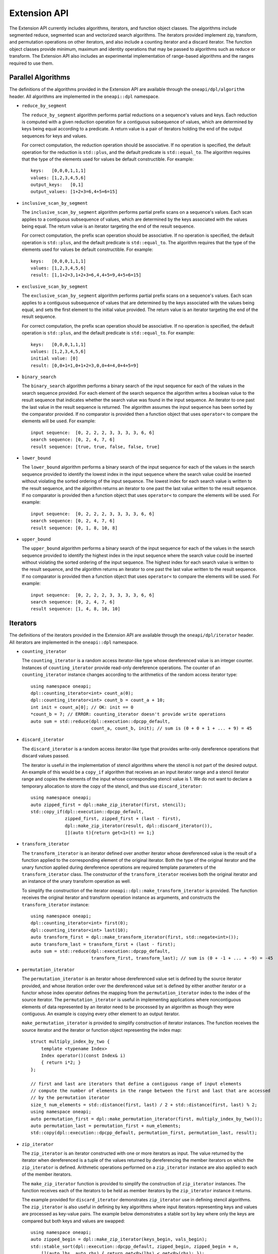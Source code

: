 Extension API
#############
The Extension API currently includes algorithms, iterators, and function object classes. The algorithms
include segmented reduce, segmented scan and vectorized search algorithms. The iterators provided implement
zip, transform, and permutation operations on other iterators, and also include a counting iterator
and a discard iterator. The function object classes provide minimum, maximum and identity operations
that may be passed to algorithms such as reduce or transform. The Extension API also includes an experimental
implementation of range-based algorithms and the ranges required to use them.

Parallel Algorithms
-------------------

The definitions of the algorithms provided in the Extension API are available through the ``oneapi/dpl/algorithm``
header.  All algorithms are implemented in the ``oneapi::dpl`` namespace.

* ``reduce_by_segment``

  The ``reduce_by_segment`` algorithm performs partial reductions on a sequence's values and keys. Each
  reduction is computed with a given reduction operation for a contiguous subsequence of values, which are
  determined by keys being equal according to a predicate. A return value is a pair of iterators holding
  the end of the output sequences for keys and values.

  For correct computation, the reduction operation should be associative. If no operation is specified,
  the default operation for the reduction is ``std::plus``, and the default predicate is ``std::equal_to``.
  The algorithm requires that the type of the elements used for values be default constructible. For example::

    keys:   [0,0,0,1,1,1]
    values: [1,2,3,4,5,6]
    output_keys:   [0,1]
    output_values: [1+2+3=6,4+5+6=15]

* ``inclusive_scan_by_segment``

  The ``inclusive_scan_by_segment`` algorithm performs partial prefix scans on a sequence's values. Each
  scan applies to a contiguous subsequence of values, which are determined by the keys associated with the
  values being equal. The return value is an iterator targeting the end of the result sequence.

  For correct computation, the prefix scan operation should be associative. If no operation is specified,
  the default operation is ``std::plus``, and the default predicate is ``std::equal_to``. The algorithm
  requires that the type of the elements used for values be default constructible. For example::

    keys:   [0,0,0,1,1,1]
    values: [1,2,3,4,5,6]
    result: [1,1+2=3,1+2+3=6,4,4+5=9,4+5+6=15]

* ``exclusive_scan_by_segment``

  The ``exclusive_scan_by_segment`` algorithm performs partial prefix scans on a sequence's values. Each
  scan applies to a contiguous subsequence of values that are determined by the keys associated with the values
  being equal, and sets the first element to the initial value provided. The return value is an iterator
  targeting the end of the result sequence.

  For correct computation, the prefix scan operation should be associative. If no operation is specified,
  the default operation is ``std::plus``, and the default predicate is ``std::equal_to``. For example::

    keys:   [0,0,0,1,1,1]
    values: [1,2,3,4,5,6]
    initial value: [0]
    result: [0,0+1=1,0+1+2=3,0,0+4=4,0+4+5=9]

* ``binary_search``

  The ``binary_search`` algorithm performs a binary search of the input sequence for each of the values in
  the search sequence provided.  For each element of the search sequence the algorithm writes a boolean value
  to the result sequence that indicates whether the search value was found in the input sequence. An iterator
  to one past the last value in the result sequence is returned. The algorithm assumes the input sequence has
  been sorted by the comparator provided. If no comparator is provided then a function object that uses
  ``operator<`` to compare the elements will be used. For example::

    input sequence:  [0, 2, 2, 2, 3, 3, 3, 3, 6, 6]
    search sequence: [0, 2, 4, 7, 6]
    result sequence: [true, true, false, false, true]

* ``lower_bound``

  The ``lower_bound`` algorithm performs a binary search of the input sequence for each of the values in
  the search sequence provided to identify the lowest index in the input sequence where the search value could
  be inserted without violating the sorted ordering of the input sequence.  The lowest index for each search
  value is written to the result sequence, and the algorithm returns an iterator to one past the last value
  written to the result sequence. If no comparator is provided then a function object that uses ``operator<``
  to compare the elements will be used. For example::

    input sequence:  [0, 2, 2, 2, 3, 3, 3, 3, 6, 6]
    search sequence: [0, 2, 4, 7, 6]
    result sequence: [0, 1, 8, 10, 8]

* ``upper_bound``

  The ``upper_bound`` algorithm performs a binary search of the input sequence for each of the values in
  the search sequence provided to identify the highest index in the input sequence where the search value could
  be inserted without violating the sorted ordering of the input sequence.  The highest index for each search
  value is written to the result sequence, and the algorithm returns an iterator to one past the last value
  written to the result sequence. If no comparator is provided then a function object that uses ``operator<``
  to compare the elements will be used. For example::

    input sequence:  [0, 2, 2, 2, 3, 3, 3, 3, 6, 6]
    search sequence: [0, 2, 4, 7, 6]
    result sequence: [1, 4, 8, 10, 10]

Iterators
---------

The definitions of the iterators provided in the Extension API are available through the ``oneapi/dpl/iterator``
header.  All iterators are implemented in the ``oneapi::dpl`` namespace.

* ``counting_iterator``

  The ``counting_iterator`` is a random access iterator-like type whose dereferenced value is an integer
  counter. Instances of ``counting_iterator`` provide read-only dereference operations. The counter of an
  ``counting_iterator`` instance changes according to the arithmetics of the random access iterator type::

    using namespace oneapi;
    dpl::counting_iterator<int> count_a(0);
    dpl::counting_iterator<int> count_b = count_a + 10;
    int init = count_a[0]; // OK: init == 0
    *count_b = 7; // ERROR: counting_iterator doesn't provide write operations
    auto sum = std::reduce(dpl::execution::dpcpp_default,
                           count_a, count_b, init); // sum is (0 + 0 + 1 + ... + 9) = 45

* ``discard_iterator``

  The ``discard_iterator`` is a random access iterator-like type that provides write-only dereference
  operations that discard values passed.

  The iterator is useful in the implementation of stencil algorithms where the stencil is not part of the
  desired output. An example of this would be a ``copy_if`` algorithm that receives an an input iterator range
  and a stencil iterator range and copies the elements of the input whose corresponding stencil value is 1. We
  do not want to declare a temporary allocation to store the copy of the stencil, and thus use ``discard_iterator``::

    using namespace oneapi;
    auto zipped_first = dpl::make_zip_iterator(first, stencil);
    std::copy_if(dpl::execution::dpcpp_default,
                 zipped_first, zipped_first + (last - first),
                 dpl::make_zip_iterator(result, dpl::discard_iterator()),
                 [](auto t){return get<1>(t) == 1;}

* ``transform_iterator``

  The ``transform_iterator`` is an iterator defined over another iterator whose dereferenced value is the result
  of a function applied to the corresponding element of the original iterator.  Both the type of the original
  iterator and the unary function applied during dereference operations are required template parameters of
  the ``transform_iterator`` class. The constructor of the ``transform_iterator`` receives both the original
  iterator and an instance of the unary transform operation as well.

  To simplify the construction of the iterator ``oneapi::dpl::make_transform_iterator`` is provided. The
  function receives the original iterator and transform operation instance as arguments, and constructs the
  ``transform_iterator`` instance::

    using namespace oneapi;
    dpl::counting_iterator<int> first(0);
    dpl::counting_iterator<int> last(10);
    auto transform_first = dpl::make_transform_iterator(first, std::negate<int>());
    auto transform_last = transform_first + (last - first);
    auto sum = std::reduce(dpl::execution::dpcpp_default,
                           transform_first, transform_last); // sum is (0 + -1 + ... + -9) = -45

* ``permutation_iterator``

  The ``permutation_iterator`` is an iterator whose dereferenced value set is defined by the source iterator
  provided, and whose iteration order over the dereferenced value set is defined by either another iterator or
  a functor whose index operator defines the mapping from the ``permutation_iterator`` index to the index of the
  source iterator. The ``permutation_iterator`` is useful in implementing applications where noncontiguous
  elements of data represented by an iterator need to be processed by an algorithm as though they were contiguous.
  An example is copying every other element to an output iterator.

  ``make_permutation_iterator`` is provided to simplify construction of iterator instances.  The function
  receives the source iterator and the iterator or function object representing the index map::

    struct multiply_index_by_two {
        template <typename Index>
        Index operator()(const Index& i)
        { return i*2; }
    };

    // first and last are iterators that define a contiguous range of input elements
    // compute the number of elements in the range between the first and last that are accessed
    // by the permutation iterator
    size_t num_elements = std::distance(first, last) / 2 + std::distance(first, last) % 2;
    using namespace oneapi;
    auto permutation_first = dpl::make_permutation_iterator(first, multiply_index_by_two());
    auto permutation_last = permutation_first + num_elements;
    std::copy(dpl::execution::dpcpp_default, permutation_first, permutation_last, result);

* ``zip_iterator``

  The ``zip_iterator`` is an iterator constructed with one or more iterators as input. The value returned by the
  iterator when dereferenced is a tuple of the values returned by dereferencing the member iterators on which
  the ``zip_iterator`` is defined. Arithmetic operations performed on a ``zip_iterator`` instance are also
  applied to each of the member iterators.

  The ``make_zip_iterator`` function is provided to simplify the construction of ``zip_iterator`` instances.
  The function receives each of the iterators to be held as member iterators by the ``zip_iterator`` instance
  it returns.

  The example provided for ``discard_iterator`` demonstrates ``zip_iterator`` use in defining stencil
  algorithms. The ``zip_iterator`` is also useful in defining by key algorithms where input iterators
  representing keys and values are processed as key-value pairs. The example below demonstrates a stable sort
  by key where only the keys are compared but both keys and values are swapped::

    using namespace oneapi;
    auto zipped_begin = dpl::make_zip_iterator(keys_begin, vals_begin);
    std::stable_sort(dpl::execution::dpcpp_default, zipped_begin, zipped_begin + n,
        [](auto lhs, auto rhs) { return get<0>(lhs) < get<0>(rhs); });


Function Object Classes
-----------------------

The definitions of the function objects provided in the Extension API are available through the
``oneapi/dpl/functional`` header.  All function objects are implemented in the ``oneapi::dpl`` namespace.

* ``identity``: A C++11 implementation of the C++20 ``std::identity`` function object type, where the operator() returns the
  argument unchanged.
* ``minimum``: A function object type where the operator() applies ``std::less`` to its arguments, then returns the
  lesser argument unchanged.
* ``maximum``: A function object type where the operator() applies ``std::greater`` to its arguments, then returns the
  greater argument unchanged.

Range-based API
---------------

C++20 indroduces the Ranges library. C++20 standard splits ranges into two categories: factories and adaptors.
A range factory doesn't have underlying data. An element is generated on success by an index or by dereferencing an iterator.
A range adaptor, from the |onedpl_long| perspective, is an utility that transforms base range, or another adapted range into 
a view with custom behavior.

|onedpl_short| supports ``iota_view`` range factory.

``sycl::buffer`` wrapped with ``all_view`` can be used as the range.

The |onedpl_short| considers the supported factories and ``all_view`` as base ranges.
The range adaptors may be combined into a pipeline with a ``base`` range at the beginning. For example::

    cl::sycl::buffer<int> buf(data, cl::sycl::range<1>(10));
    auto range_1 = iota_view(0, 10) | views::reverse();
    auto range_2 = all_view(buf) | views::reverse();

For the range, based on the ``all_view`` factory, data access is permitted on a device only. ``size()`` and ``empty()`` methods are allowed 
to be called on both host and device.

The following algorithms are available to use with the ranges:

``all_of``, ``any_of``, ``copy``, ``count``, ``count_if``, ``equal``, ``exclusive_scan``, ``find``, ``find_if``, ``find_if_not``, ``find_end``,
``find_first_of``, ``for_each``, ``inclusive_scan``, ``is_sorted``, ``is_sorted_until``, ``min_element``, ``max_element``, ``merge``,
``minmax_element``, ``move``, ``reduce``, ``remove``, ``remove_if``, ``replace``, ``replace_if``, ``search``, ``sort``, ``stable_sort``,
``transform``, ``transform_reduce``, ``transform_exclusive_scan``, ``transform_inclusive_scan``.

The signature example of the range-based algorithms looks like::

  template <typename ExecutionPolicy, typename Range1, typename Range2>
  void copy(ExecutionPolicy&& exec, Range1&& source, Range2&& destination);

where ``source`` is used instead of two iterators to represent the input and ``destination`` represents the output.

These algorithms are declared in ``oneapi::dpl::experimental::ranges`` namespace and implemented only for |dpcpp_long| policies.
In order to make these algorithm available the ``<oneapi/dpl/ranges>`` header should be included.
Use of the range-based API requires C++17 and the C++ standard libraries coming with GCC 8.1 (or higher) or Clang 7 (or higher).

The following views are declared in the ``oneapi::dpl::experimental::ranges`` namespace. Only those are allowed to use as ranges
for range-based algorithms.

* ``all_view``: A custom utility - represents a view of all or a part of ``sycl::buffer`` underlying elements.
* ``guard_view``: A custom utility - represents a view of USM data range defined by a two USM pointers.
* ``iota_view``: A range factory - generates a sequence of N elements which starts from an initial value and ends by final N-1.
* ``generate``:  A range factory - generates a sequence of N elements, where each is produced by a given functional genrator.
* ``fill ``: A range factory - generates a sequence of N elements, where each is equal a given value.
* ``zip_view``: A custom range adapter - produces one ``zip_view`` from other several views.
* ``transform_view``: A range adapter - represents a view of a underlying sequence after applying a transformation to each element.
* ``reverse_view``: A range adapter - produces a reversed sequence of elements provided by another view.
* ``take_view``: A range adapter - produces a view of the first N elements from another view.
* ``drop_view``: A range adapter - produces a view excluding the first N elements from another view.
* ``rotate``: A range adapter - produces a left rotated sequence of elements provided by another view.

Example of Range-based API Usage
--------------------------------

::

    using namespace oneapi::dpl::experimental::ranges;

    {
        cl::sycl::buffer<int> A(data, cl::sycl::range<1>(max_n));
        cl::sycl::buffer<int> B(data2, cl::sycl::range<1>(max_n));

        auto view = all_view(A) | views::reverse();
        auto range_res = all_view<int, cl::sycl::access::mode::write>(B);

        copy(oneapi::dpl::execution::dpcpp_default, view, range_res);
    }

Async API
--------------------------

The functions defined in the STL ``<algorithm>`` or ``<numeric>`` headers are traditionally blocking. |onedpl_short| extends the
functionality of C++17 parallel algorithms by providing asynchronous algorithms with non-blocking behavior.
This experimental feature enables you to express a concurrent control flow by building dependency chains and interleaving algorithm calls
and interoperability with |dpcpp_short| and SYCL* kernels. 

The current implementation for async algorithms is limited to |dpcpp_short| Execution Policies.
All the functionality described below is available in the ``oneapi::dpl::experimental`` namespace.

The following async algorithms are currently supported:

* ``copy_async``
* ``fill_async``
* ``for_each_async``
* ``reduce_async``
* ``transform_async``
* ``transform_reduce_async``
* ``sort_async``

All the interfaces listed above are a subset of C++17 STL algorithms,
where the suffix ``_async`` is added to the corresponding name (for example: ``reduce``, ``sort``, etc.).
The behavior and signatures are overlapping with the C++17 STL algorithm with the following changes:

* Do not block the execution.
* Take an arbitrary number of events (including 0) as last arguments to allow expressing input dependencies.
* Return future-like object that allows ``wait`` for completion and ``get`` the result.

The type of the future-like object returned from asynchronous algorithm is unspecified. The following member functions are present:

* ``get()``: returns the result.
* ``wait()``: wait for the result to become available.

If the returned object is the result of an algorithm with device policy, it can be converted into a ``sycl::event``.
Lifetime of any resources the algorithm allocates (for example: temporary storage) is bound to the lifetime of the returned object.

Utility functions:

* ``wait_for_all(…)``: wait for an arbitrary number of objects that are convertible into ``sycl::event`` to become ready.


Example of Async API Usage
^^^^^^^^^^^^^^^^^^^^^^^^^^^^^^^^

.. code:: cpp

    #include <oneapi/dpl/execution>
    #include <oneapi/dpl/async>
    #include <CL/sycl.hpp>
    
    int main() {
        using namespace oneapi;
        {
            /* Build and compute a simple dependency chain: Fill buffer -> Transform -> Reduce */
            sycl::buffer<int> a{10};
 
            auto fut1 = dpl::experimental::fill_async(dpl::execution::dpcpp_default, 
                                                      dpl::begin(a),dpl::end(a),7);
            
            auto fut2 = dpl::experimental::transform_async(dpl::execution::dpcpp_default,
                                                           dpl::begin(a),dpl::end(a),dpl::begin(a),
                                                           [&](const int& x){return x + 1; },fut1);
            auto ret_val = dpl::experimental::reduce_async(dpl::execution::dpcpp_default,
                                                           dpl::begin(a),dpl::end(a),fut1,fut2).get();
        }
        return 0;
    }
